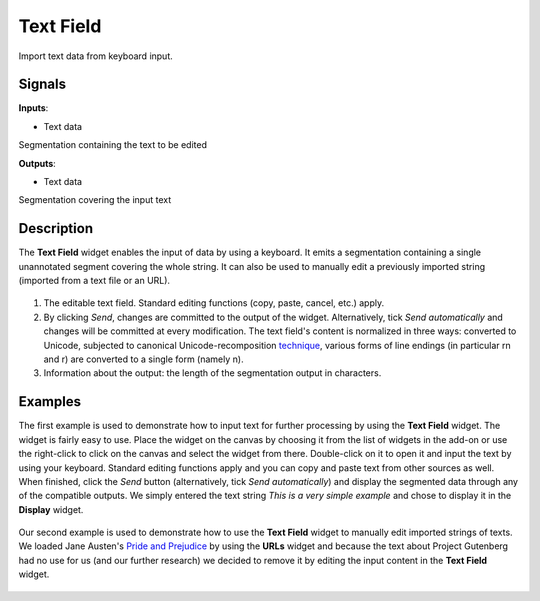 
Text Field
==========

.. figure:: icons/textfield.png

Import text data from keyboard input. 

Signals
-------

**Inputs**:

-  Text data

Segmentation containing the text to be edited

**Outputs**:

-  Text data

Segmentation covering the input text

Description
-----------

The **Text Field** widget enables the input of data by using a keyboard. It emits a segmentation containing a single unannotated segment covering the whole string. It can also be used to manually edit a previously imported string (imported from a text file or an URL). 

.. figure:: images/textfield-stamped.png

1. The editable text field. Standard editing functions (copy, paste, cancel, etc.) apply. 

2. By clicking *Send*, changes are committed to the output of the widget. Alternatively, tick *Send automatically* and changes will be committed at every modification. The text field's content is normalized in three ways: converted to Unicode, subjected to canonical Unicode-recomposition `technique <http://unicode.org/reports/tr15>`_, various forms of line endings (in particular \r\n and \r) are converted to a single form (namely \n). 

3. Information about the output: the length of the segmentation output in characters. 


Examples
--------

The first example is used to demonstrate how to input text for further processing by using the **Text Field** widget. The widget is fairly easy to use. Place the widget on the canvas by choosing it from the list of widgets in the add-on or use the right-click to click on the canvas and select the widget from there. Double-click on it to open it and input the text by using your keyboard. Standard editing functions apply and you can copy and paste text from other sources as well. When finished, click the *Send* button (alternatively, tick *Send automatically*) and display the segmented data through any of the compatible outputs. We simply entered the text string *This is a very simple example* and chose to display it in the **Display** widget. 

.. figure:: images/textfield-example-1.png

Our second example is used to demonstrate how to use the **Text Field** widget to manually edit imported strings of texts. 
We loaded Jane Austen's `Pride and Prejudice <http://www.gutenberg.org/cache/epub/1342/pg1342.txt>`_ by using the **URLs** widget and because the text about Project Gutenberg had no use for us (and our further research) we decided to remove it by editing the input content in the **Text Field** widget. 

.. figure:: images/textfield-example-2.png






